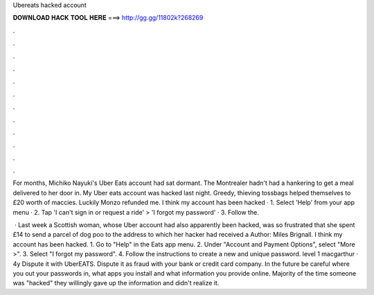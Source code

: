 Ubereats hacked account



𝐃𝐎𝐖𝐍𝐋𝐎𝐀𝐃 𝐇𝐀𝐂𝐊 𝐓𝐎𝐎𝐋 𝐇𝐄𝐑𝐄 ===> http://gg.gg/11802k?268269



.



.



.



.



.



.



.



.



.



.



.



.

For months, Michiko Nayuki's Uber Eats account had sat dormant. The Montrealer hadn't had a hankering to get a meal delivered to her door in. My Uber eats account was hacked last night. Greedy, thieving tossbags helped themselves to £20 worth of maccies. Luckily Monzo refunded me. I think my account has been hacked · 1. Select 'Help' from your app menu · 2. Tap 'I can't sign in or request a ride' > 'I forgot my password' · 3. Follow the.

 · Last week a Scottish woman, whose Uber account had also apparently been hacked, was so frustrated that she spent £14 to send a parcel of dog poo to the address to which her hacker had received a Author: Miles Brignall. I think my account has been hacked. 1. Go to "Help" in the Eats app menu. 2. Under "Account and Payment Options", select "More >". 3. Select "I forgot my password". 4. Follow the instructions to create a new and unique password. level 1 macgarthur · 4y Dispute it with UberEATS. Dispute it as fraud with your bank or credit card company. In the future be careful where you out your passwords in, what apps you install and what information you provide online. Majority of the time someone was "hacked" they willingly gave up the information and didn't realize it.
